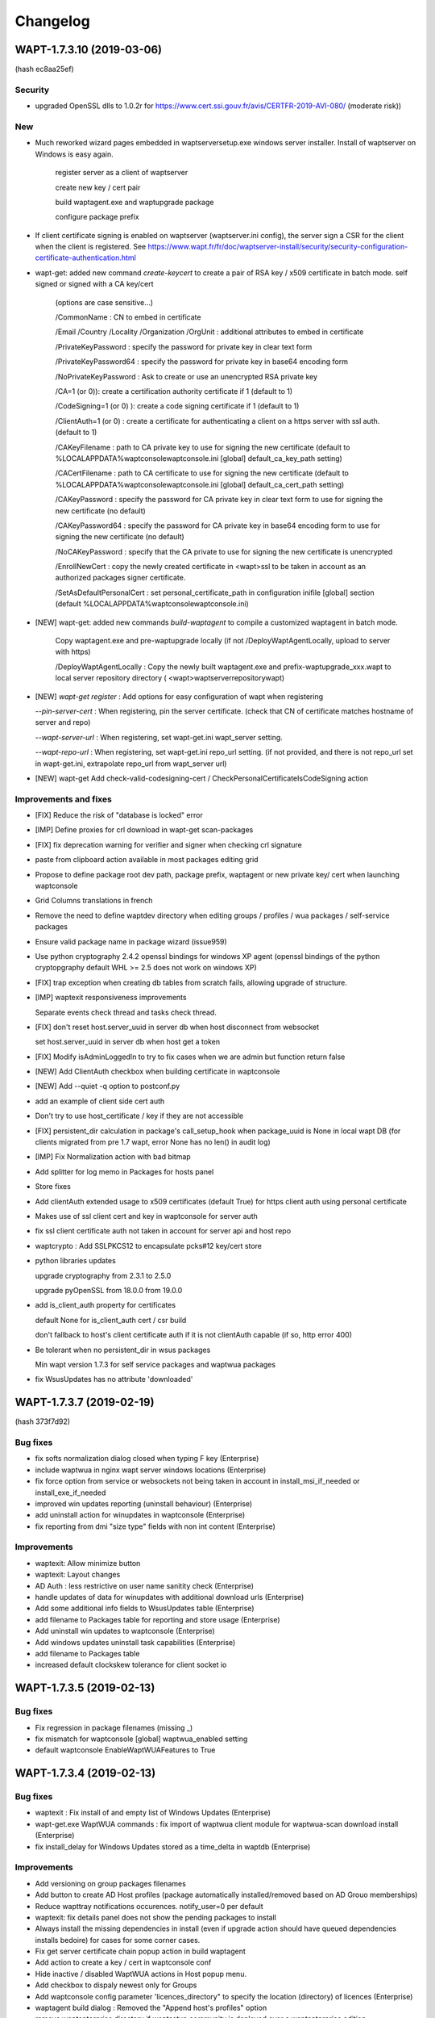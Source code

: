 .. Reminder for header structure :
   Niveau 1 : ====================
   Niveau 2 : --------------------
   Niveau 3 : ++++++++++++++++++++
   Niveau 4 : """"""""""""""""""""
   Niveau 5 : ^^^^^^^^^^^^^^^^^^^^

.. meta::
    :description: Changelog
    :keywords: WAPT, History, Genesis, changelog, documentation

Changelog
=========

WAPT-1.7.3.10 (2019-03-06)
-------------------------

(hash ec8aa25ef)

Security
++++++++

* upgraded OpenSSL dlls to 1.0.2r for https://www.cert.ssi.gouv.fr/avis/CERTFR-2019-AVI-080/ (moderate risk))

New
+++

* Much reworked wizard pages embedded in waptserversetup.exe windows server installer. Install of waptserver on Windows is easy again.
  
   register server as a client of waptserver
   
   create new key / cert pair
   
   build waptagent.exe and waptupgrade package
   
   configure package prefix

* If client certificate signing is enabled on waptserver (waptserver.ini config), the server sign a CSR for the client when the client is registered. See https://www.wapt.fr/fr/doc/waptserver-install/security/security-configuration-certificate-authentication.html

* wapt-get: added new command `create-keycert` to create a pair of RSA key / x509 certificate in batch mode. self signed or signed with a CA key/cert

    (options are case sensitive...)

    /CommonName : CN to embed in certificate

    /Email /Country /Locality /Organization /OrgUnit : additional attributes to embed in certificate

    /PrivateKeyPassword : specify the password for private key in clear text form

    /PrivateKeyPassword64 : specify the password for private key in base64 encoding form

    /NoPrivateKeyPassword : Ask to create or use an unencrypted RSA private key

    /CA=1 (or 0)): create a certification authority certificate if 1 (default to 1)

    /CodeSigning=1 (or 0) ): create a code signing certificate if 1 (default to 1)
     
    /ClientAuth=1 (or 0) : create a certificate for authenticating a client on a https server with ssl auth. (default to 1)
    
    /CAKeyFilename : path to CA private key to use for signing the new certificate (default to  %LOCALAPPDATA%\waptconsole\waptconsole.ini [global] default_ca_key_path setting)
    
    /CACertFilename : path to CA certificate to use for signing the new certificate (default to  %LOCALAPPDATA%\waptconsole\waptconsole.ini [global] default_ca_cert_path setting)

    /CAKeyPassword : specify the password for CA private key in clear text form to use for signing the new certificate (no default)

    /CAKeyPassword64 : specify the password for CA private key in base64 encoding form to use for signing the new certificate (no default)

    /NoCAKeyPassword : specify that the CA private to use for signing the new certificate is unencrypted

    /EnrollNewCert : copy the newly created certificate in <wapt>\ssl to be taken in account as an authorized packages signer certificate.

    /SetAsDefaultPersonalCert : set personal_certificate_path in configuration inifile [global] section (default %LOCALAPPDATA%\waptconsole\waptconsole.ini)

* [NEW] wapt-get: added new commands `build-waptagent` to compile a customized waptagent in batch mode.

    Copy waptagent.exe and pre-waptupgrade locally (if not /DeployWaptAgentLocally, upload to server with https)

    /DeployWaptAgentLocally : Copy the newly built waptagent.exe and prefix-waptupgrade_xxx.wapt to  local server repository directory ( <wapt>\waptserver\repository\wapt\ )

* [NEW] `wapt-get register` : Add options for easy configuration of wapt when registering

  `--pin-server-cert` : When registering, pin the server certificate. (check that CN of certificate matches hostname of server and repo)

  `--wapt-server-url` : When registering, set wapt-get.ini wapt_server setting.

  `--wapt-repo-url` : When registering, set wapt-get.ini repo_url setting. (if not provided, and there is not repo_url set in wapt-get.ini, extrapolate repo_url from wapt_server url)

* [NEW] wapt-get Add check-valid-codesigning-cert / CheckPersonalCertificateIsCodeSigning action

Improvements and fixes
++++++++++++++++++++++

* [FIX] Reduce the risk of "database is locked" error

* [IMP] Define proxies for crl download in wapt-get scan-packages 

* [FIX] fix deprecation warning for verifier and signer when checking crl signature
 
* paste from clipboard action available in most packages editing grid

* Propose to define package root dev path, package prefix, waptagent or new private key/ cert when launching waptconsole 

* Grid Columns translations in french

* Remove the need to define waptdev directory when editing groups / profiles / wua packages / self-service packages

* Ensure valid package name in package wizard (issue959)

* Use python cryptography 2.4.2 openssl bindings for windows XP agent (openssl bindings of the python cryptopgraphy default WHL >= 2.5 does not work on windows XP)

* [FIX] trap exception when creating db tables from scratch fails, allowing upgrade of structure.

* [IMP] waptexit responsiveness improvements

  Separate events check thread and tasks check thread.

* [FIX] don't reset host.server_uuid in server db when host disconnect from websocket

  set host.server_uuid in server db when host get a token

* [FIX] Modify isAdminLoggedIn to try to fix cases when we are admin but function return false

* [NEW] Add ClientAuth checkbox when building certificate in waptconsole

* [NEW] Add --quiet -q option to postconf.py

* add an example of client side cert auth

* Don't try to use host_certificate / key if they are not accessible

* [FIX] persistent_dir calculation in package's call_setup_hook when package_uuid is None in local wapt DB (for clients migrated from pre 1.7 wapt, error None has no len() in audit log)

* [IMP] Fix Normalization action with bad bitmap

* Add splitter for log memo in Packages for hosts panel

* Store fixes

* Add clientAuth extended usage to x509 certificates (default True) for https client auth using personal certificate

* Makes use of ssl client cert and key in waptconsole for server auth

* fix ssl client certificate auth not taken in account for server api and host repo

* waptcrypto : Add SSLPKCS12 to encapsulate pcks#12 key/cert store

* python libraries updates

  upgrade cryptography from 2.3.1 to 2.5.0

  upgrade pyOpenSSL from 18.0.0 from 19.0.0

* add is_client_auth property for certificates

  default None for is_client_auth cert / csr build

  don't fallback to host's client certificate auth if it is not clientAuth capable (if so, http error 400)

* Be tolerant when no persistent_dir in wsus packages

  Min wapt version 1.7.3 for self service packages and waptwua packages

* fix WsusUpdates has no attribute 'downloaded'

WAPT-1.7.3.7 (2019-02-19)
-------------------------

(hash 373f7d92)

Bug fixes
++++++++++

* fix softs normalization dialog closed when typing F key (Enterprise)

* include waptwua in nginx wapt server windows locations  (Enterprise)

* fix force option from service or websockets not being taken in account in install_msi_if_needed or install_exe_if_needed

* improved win updates reporting (uninstall behaviour)  (Enterprise)

* add uninstall action for winupdates in waptconsole  (Enterprise)

* fix reporting from dmi "size type" fields with non int content  (Enterprise)

Improvements
++++++++++++

* waptexit: Allow minimize button

* waptexit: Layout changes

* AD Auth : less restrictive on user name sanitity check (Enterprise)

* handle updates of data for winupdates with additional download urls  (Enterprise)

* Add some additional info fields to WsusUpdates table (Enterprise)

* add filename to Packages table for reporting and store usage (Enterprise)

* Add uninstall win updates to waptconsole (Enterprise)

* Add windows updates uninstall task capabilities (Enterprise)

* add filename to Packages table

* increased default clockskew tolerance for client socket io


WAPT-1.7.3.5 (2019-02-13)
-------------------------

Bug fixes
+++++++++

* Fix regression in package filenames (missing _)

* fix mismatch for waptconsole [global] waptwua_enabled setting

* default waptconsole EnableWaptWUAFeatures to True

WAPT-1.7.3.4 (2019-02-13)
-------------------------

Bug fixes
+++++++++

* waptexit : Fix install of and empty list of Windows Updates (Enterprise)

* wapt-get.exe WaptWUA commands : fix import of waptwua client module  for waptwua-scan download install (Enterprise)

* fix install_delay for Windows Updates stored as a time_delta in waptdb (Enterprise)

Improvements
++++++++++++++++++++++++

* Add versioning on group packages filenames

* Add button to create AD Host profiles (package automatically installed/removed based on AD Grouo memberships)

* Reduce wapttray notifications occurences. notify_user=0 per default

* waptexit: fix details panel does not show the pending packages to install

* Always install the missing dependencies in install (even if upgrade action should have queued dependencies installs bedoire) for cases for some corner cases.

* Fix get server certificate chain popup action in build waptagent

* Add action to create a key / cert in waptconsole conf

* Hide inactive / disabled WaptWUA actions in Host popup menu.

* Add checkbox to dispaly newest only for Groups

* Add waptconsole config parameter 'licences_directory" to specify the location (directory) of licences (Enterprise)

* waptagent build dialog : Removed the "Append host's profiles" option

* remove waptenterprise directory if waptsetup community is deployed over a waptenterprise edition

WAPT-1.7.3.3 (2019-02-11)
-------------------------

* Core 
  
  - Better support for locales, maturities and architecture packages filtering

* Self service rule packages (Enterprise)

  - Package to define which packages can be installed / remove for groups of users.

  - WAPT Windows Updates rules packages (Enterprise)

* Package to define which Windows Updates are allowed / forbidden to be deployed by Wapt WUA agents

* **waptagent** build : 

  - Add option for use_fqdn_as_uuid when building waptagent.exe

  - Add option to define the profile package to be deployed upon Wapt install on hosts.
  
  - Add options to enable WaptWUA (Windows updates with Wapt) (Enterprise)

* Host Profile packages (Enterprise)

  - Specific packages (like Group packages) which are installed or removed depending of wapt-get.ini [global] host_profiles ini key

  - If a "profile" package name matches Computer's AD Groups, it is deployed automatically. 

* Reporting (Enterprise)

  - Import / Export queries as json files

  - Softwares names normalization as a separate dialog.  

* **waptexit** : 

  - reworked to make it more robust

  - Takes in account packages to remove

  - Takes in account Wapt WUA Updates (Enterprise). 

    - command line switch :  /install_wua_updates

    - wapt-get.ini setting : [waptwua] install_at_shutdown=1

    - checkbox in waptexit to skip install of Windows Updates

* **waptconsole** Custom commands:

  - Ability to define custom popupmenu commands which are launched for the selection of hosts. Custom variables {uid}
  
* Other improvements : 
  French translations fixes

Changelog 1.7.2
--------------------------

* Reporting (Enterprise)

  Basic SQL reporting capabiliti

  Duplicate action / copy paste for reporting queries

* setuphelpers: added helpers 
  processes_for_file
  add get_computer_domain


Librairies updates
------------------

* python 2.7.15 on Windows

* openssl-1.0.2p libeay

* upgraded python-requests to 2.20.0 (Security Fix)


Improvements
------------

* Don't refresh GridHostsForPackage if not needed (Enterprise)

* Don't add a newline to log text output for LogOutput

* improved handling of update_host_data hashes to reduce amount of data sent to server on each update_server_status

* set python27.dll path in wapt-get and waptconsole.exe (fix cases with multiple python installations)

* fix removal of packages when upgrading host via websockets

* don't get capa if not needed when updating
  don't check package control signatures in wapt-get when loading list of packages for development tasks

* Moved static waptserver assets to a /static root
  split base.html and index.html templates for blueprints

* Fix selective pending wua install or downloads (Enterprise)

* fix wua updates filter logic (Enterprise)

* uninstall host packages if use_hostpackages is set to false

  Add a forced update in the task loop when host capabilities have been changed

  Include use_host_packages and host_profiles in host's capabilities.

* Fix regression not removing implicit packages.

* more tolerant to unicode errors in update_host_data to avoid hiding actual exception behind an encoding exception.

* fix order of columns not kept when exporting reports (Enterprise)

* `install_msi_if_needed`, `install_exe_if_needed`:  check if killbefore is not empty or None

* changed tasks's progress and runstatus to property

* Fix Audit aborted due to exception: 'NoneType' object is not iterable (Enterprise)

* setuphelpers: Add get_app_path and get_app_install_location

  Add fix_wmi procedure to re-register WMI on broken machines

  some wmi fallbacks to avoid unregistered machines when WMI is broken on them

* Online wua scans (Enterprise)
 
* Add a random package_uuid when signing a package metadata which could be used later as a primary key

  creates a random package_uuid when installing in DEV mode

  creates a random package_uuid when installing a package without package_uuid

* Moved and renamed EnsureWUAUServRunning to setuphelpers

* Add pending_reboot_reasons to inventory

* Display package version for missing packages

* wapt-get sign-packages : Add setting maturity and inc version in sign-packages action

* Add WindowsUpdates's host History grid below WindowsUpdate grid. (Enterprise)

* Stores Host Windows update history in server DB (Enterprise)

* Keep selected or focused rows in Grids

* Updates Packages table when uploading a Package / Group. This table is meant mainly for reporting purpose.

* Disable indexes for some BinaryJson fields

* fix windows update install_date reporting (Enterprise)

* Add checkbox to enable "use_fqdn_as_uuid" when building waptagent.exe

* Change default value for upgrade_only_if_not_process_running

* Changed naming of organizational unit packages to remove ambiguity with comma in package name and comma to describe list of packages depends / conflicts

  Replace ',' with '_' when editing package. (Enterprise)

* waptexit: add priorities and only_if_not_process_running  command line switches

* waptupgrade: Changed windows_version and Version

* setuphelpers windows_version: added members_count

* waptutils.Version : strip members to members_count if not None

* Add control attributes editor keywords licence homepage package_uuid to local waptservice db

* add short fingerprint to repr of SSLCertificate

* Be sure password gui is visible even if parent window is not

* add gui for private key password dialog if --use-ggui

* Add --use-gui "wapt-get.exe" command line arg to force use of waptguihelper for server credentials when registering.

WAPT-1.6.2.7 (2018-10-02)
-------------------------

This is a bugfix release for 1.6.2.5

* *waptexit*: changed the default value of
  *upgrade_only_if_not_process_running* parameter to *False*
  instead of *True*:

  if *upgrade_only_if_not_process_running* is *True*, the install tasks for
  packages with running processes (*impacted_process*) are skipped;

  if *upgrade_only_if_not_process_running* is *False*, the install tasks
  for packages with running processes may impact the user if the installer
  kills the running processes;

* *waptwua*: take in account Windows Updates *RevisionNumber* attribute
  to identify uniquely an Update in addition to UpdateID field (**Enterprise**
  only). This fixes the 404 error when downloading missing
  windows updates on a client.

WAPT-1.6.2.6 (2018-09-26)
-------------------------

This is a bugfix release for 1.6.2.5

* fix for WAPTServer Enterprise on Windows: added proper upgrade path from
  :program:`PostgreSQL 9.4` (used in WAPT 1.5) to :program:`PostgreSQL 9.6`
  which is required for WAPT-Windows Update:

  * new database binary and data directory path are suffixed with -9.6;

  * old data is suffixed with -old after migration;

* fix upgrade script for :program:`MongoDB` upgrade (WAPT 1.3)
  to :program:`PostgreSQL` used since WAPT 1.5;

* fix regression on WMI / DMI inventory which may be not properly
  sent back to the server;

WAPT-1.6.2.5 (2018-09-14)
-------------------------

Main new features if you are coming from 1.5:

* per package *Audit* feature (**Enterprise** only);

* *WAPT managed Windows Updates* tech preview (**Enterprise** only);

* wizards to guide post configuration
  of Windows server and first use of :program:`waptconsole`;

* :program:`waptconsole`/ private repo page: added a grid which shows
  the computers where the selected package is installed;

It includes numerous changes over the 1.5.1.26 version.

New
+++

* per package Audit feature:

  - def audit() hook function to add into package's :file:`setup.py`.
    By default, check *uninstall key* presence in registry:

  - :command:`wapt-get audit`;

  - :command:`wapt-get -S audit`;

  - :command:`wapt-get audit <packagename>`;

  - right click in waptconsole on machines or installed
    packages/ Audit package;

  - synthetic audit status for each machine;

  - for each installed package: *last_audit_status*, *last_audit_on*,
    *last_audit_output*, *next_audit_on*;

  - scheduled globally with wapt-get.ini parameter ``[global]``:

    .. code-block:: ini

      waptaudit_task_period = 4h

    or in package's :file:`control` file:

    .. code-block:: ini

      audit_schedule = 1d

  - audit log displayed in :program:`waptconsole` below installed package grid
    if :guilabel:`Audit Status` column is focused;

* Updated python modules

* build with Lazarus 1.8.2 instead of CodeTyphon 2.8
  for the Windows executables:

  * better strings encoding handling Easier to setup for the development

Known issues
++++++++++++

* :program:`PostgreSQL 9.6` is required for WAPT WUA tech preview
  (Debian Jessie not supported);

* WAPT 1.6 includes one more security layer in the agent to server connection.
  After server upgrade, the client desktops won't be able to connect
  to the server as long as they have not been upgraded themselves.
  If you require to be able to remotely manage the WAPT agent while the agent
  has not yet been upgraded, it is necessary
  to set *allow_unauthenticated_connect* to *True* in :file:`waptserver.ini`;

Fixes
+++++

* [Fix] add AD Groups as Hosts dependencies in :program:`waptconsole`;

* [Fix] remove image on reachable column if no status has been sent yet;

* [Fix] Organizational Units WAPT packages not being installed
  when there are spaces in DN;

* [Fix] Operational error when host are trying
  to reconnect but are not registered;

* [Fix] fill in *created_on* db fields on win updates data;

* debian server postinst: remove old :file:`pyc` files;

Changes
+++++++

* Improved WAPT console setup Wizard;

* *allow_unauthenticated_connect* defaults to
  *allow_unauthenticated_registration* if it is not explicitly set in
  :file:`waptserver.ini` file (This will ease migration from 1.5 to 1.6);

* :kbd:`Escape` key on password edit of login moves focus
  to configuration combo;

* PackageEntry.asrequirement(): removed space between package name
  and version specification;

* missing *install_date* in *insert_many* for some updates;

* add force arg for WAPTUpdateServerStatus action;

* don't includes :file:`setup.py` in initial host's
  packages inventory, and full inventory;

* allow to use installed :program:`waptdeploy.exe` without retry/ignore dialog;

* be sure error is reported properly in :program:`socketio`;

* added *package_uuid* and homepage package attributes;

* added installed on columns for host wsus updates;

* fix WUA grid layout saving;

WAPT-1.6.2.2 (2018-07-16)
-------------------------

Known issues
++++++++++++

* :program:`PostgreSQL 9.6` is required for WAPT WUA tech preview
  (Debian Jessie not supported);

* the authentication of client connections to the WAPT websockets server
  is not compatible with pre-1.6.2 wapt clients. During migration,
  if you want to keep the connection with clients, you have to disable
  the authentication with the parameter: *allow_unauthenticated_connect* = 0
  in server's configuration file :file:`waptserver.ini`.
  When all clients have migrated, this can be removed;

New
+++

* wizard for the initial configuration of :program:`waptserver` on Windows;

* wizard for the initial configuration of :program:`waptconsole`
  connection parameters;

* **Enterprise only**: waptconsole/ private repo page: added a grid
  which shows the computers where the selected package is installed;

* **Enterprise only**: WAPT WUA Windows Updates management technical preview:

  - activate with *waptwua_enabled* = 1 in :file:`wapt-get.ini` file
    on the client;

  - scan of updates on Windows clients with the IUpdateSearcher Windows API
    and the :file:`wsusscan2` cab file from Microsoft;

  - additional page in :guilabel:`WAPTconsole` host inventory for
    Windows updates status reported (HostWsus model);

  - additional page in :guilabel:`WAPTconsole` for the consolidated view
    of all updates reported by hosts (WsusUpdates model);

  - periodic Task on server to check and download newer version
    of :file:`wsusscan2` cab file from Microsoft (daemon/ service wapttasks);

  - periodic Task on server to download missing windows updates files
    as reported by Windows client after scan:

    * missing files are downloaded if one of the client should install
      it and has not yet a copy in its local windows update cache;

    * downloads are logged in *WsusDownloadTasks* model;

Changes
+++++++

* added field in hosts table to keep the hashes of sent host data,
  so that clients can send only what needs to be updated;

* added *db_port server* config parameter if :program:`posgresql` server
  is not running on standard port 5432is not running on standard port 5432;

* added editor optional attribute for package control, used
  in *register_windows_uninstall* helper if supplied;

* websocket authentication with a timestamped token obtained
  from server with client SSL certificateom server with client SSL certificate;

* json responses from :program:`waptserver` are gzipped;

Fixes
+++++

* forced host uuid

* forced computer AD Organizational unit

* public certs dir

* fix caching of negative result for certs chain validation

* refactoring of server python modules (*config*, *utils*, *auth*, *app*,
  *common*, *decorators*, *model*, *server*) for the enterprise modularity;

* fix timezone file timestamp handling for http download;

Python modules updates
++++++++++++++++++++++

* peewee to 3.4

* eventlet==0.23.0

* huey 1.9.1

* eventlet 0.20.1 -> 0.22.1

0.22.1

  * event: Event.wait() timeout=None argument to be
    compatible with upstream CPython

  * greendns: Treat /etc/hosts entries case-insensitive;
    Thanks to Ralf Haferkamp

0.22.0

  * dns: reading /etc/hosts raised DeprecationWarning for universal lines
    on Python 3.4+; Thanks to Chris Kerr

  * green.openssl: Drop OpenSSL.rand support; Thanks to Haikel Guemar

  * green.subprocess: keep CalledProcessError identity;
    Thanks to Linbing@github

  * greendns: be explicit about expecting bytes from sock.recv;
    Thanks to Matt Bennett

  * greendns: early socket.timeout was breaking IO retry loops

  * GreenSocket.accept does not notify_open; Thanks to orishoshan

  * patcher: set locked RLocks' owner only when patching existing locks;
    Thanks to Quan Tian

  * patcher: workaround for monotonic "no suitable implementation";
    Thanks to Geoffrey Thomas

  * queue: empty except was catching too much

  * socket: context manager support; Thanks to Miguel Grinberg

  * support: update monotonic 1.3 (5c0322dc559bf)

  * support: upgrade bundled dnspython to 1.16.0 (22e9de1d7957e)
    https://github.com/eventlet/eventlet/issues/427

  * websocket: fd leak when client did not close connection properly;
    Thanks to Konstantin Enchant

  * websocket: support permessage-deflate extension;
    Thanks to Costas Christofi and Peter Kovary

  * wsgi: close idle connections (also applies to websockets)

  * wsgi: deprecated options are one step closer to removal

  * wsgi: handle remote connection resets; Thanks to Stefan Nica

0.21.0

  * new timeout error API: .is_timeout=True on exception object.
    It's now easy to test if network error is transient and retry
    is appropriate. Please spread the word and invite other libraries
    to support this interface.

  * hubs: use monotonic clock by default (bundled package);
    Thanks to Roman Podoliaka and Victor Stinner

  * dns: EVENTLET_NO_GREENDNS option is back, green is still default

  * dns: hosts file was consulted after nameservers

  * wsgi: log_output=False was not disabling startup and accepted messages

  * greenio: Fixed OSError: [WinError 10038] Socket operation on nonsocket

  * dns: EAI_NODATA was removed from RFC3493 and FreeBSD

  * green.select: fix mark_as_closed() wrong number of args

  * New feature: Add zipkin tracing to eventlet

  * db_pool: proxy Connection.set_isolation_level()

* Flask-socketio 2.9.2 -> 3.0.1

* python-engineio 2.0.1 -> 2.0.4

* python-socketio 1.8.3 -> 1.9.0

* websocket-client 0.47

WAPT-1.6.2.1 (2018-07-04)
-------------------------

New features
++++++++++++

* Audit: def audit() optional hook in package is called periodically
  to check compliance. Log and status is reported in server DB
  and displayed in console (**Enterprise**).

* WSUS tech preview: based on local Windows update engine and :file:`WSUSSCAN2`
  cab Microsoft file. WAPT server act as a caching proxy for updates.
  Scanning for, downloading and applying Windows updates can be triggered
  from console on workstations (**Enterprise**).
  A new wapttasks process is launched on the server to download updates and
  wsusscan cab from Internet.

Changes / Improvements
++++++++++++++++++++++

* Better utf8 handling

* wapt-get make-template from a directory creates
  a basic installer for portable apps.

* wapt-get, waptexit: Removed ZeroMQ message queue on the client,
  replaced by simple http long polling to monitor tasks status.

* waptconsole: Replaced blocking timer based http polling for tasks
  status by threaded http long polling.

* waptconsole: Filter hosts on whether current personal certificate signature
  is authorized for remote tasks (**Enterprise**). If same server is used
  for several organizations, it allows to focus on own machines.
  This supposes that different CA certificates are deployed depending
  on the client host's organization. In this release, the filtering is not
  enforced and not cryptographically authenticated.

* Renamed waptservice.py to service.py and waptserver.py to server.py,
  activated absolute import for all python sourced
  absolute import for all python sources

* Removed *use_http_proxy_for_template* parameter
  (setting is now in ``[wapt-templates]`` repo)

waptservice
+++++++++++

* Handle WUA tasks (Scan, download, apply updates) (**Enterprise**)

* Handle Auditing tasks

waptserver
++++++++++

* Added a tasks queue (Huey) for the WSUS background tasks (**Enterprise**).

* gzip compression activated on the nginx configuration

wapttray
++++++++

* option in wapt-get.ini to hide some items :

  * hidden_wapttray_actions: comma separated list of :

   LaunchWAPTConsole register serviceenable reloadconfig cancelrunningtask
   cancelalltasks showtasks sessionsetup forceregister localinfo configure

* use long polling instead of zmq

* stop/ start/ query waptservice using a thread to avoid gui freeze.

Fixes
+++++

* waptguihelper: be sure to load the proper python27.dll

* core: forward *force* argument from console to setup.py install() hook

* overwrite psproj package file when editing a package to fix path to WAPT
  python virtualenv and add new debug actions.

Modules updates
+++++++++++++++

* GUI Binaries are built with Lazarus 1.8.2/ fpc 3.0.4 instead
  of CodeTyphon 2.8.

* peewee 3.0.4

* eventlet 0.23.0

* huey 1.9.1

* pywin32 rev 223

* Flask-socketio 2.9.6

* engineio.socket 2.0.4

* websocket-client 0.47

* pyOpenSSL 17.5.0

* request 2.19.1

Known issues
++++++++++++

* *unit* type of packages (with AD DN style names) are not well handled
  by local WAPT self service, because of commas in name.

WAPT-1.6.1.0 (2018-06-21)
-------------------------

Fixes
+++++

* wapttray: fix av potential cause

* improved buffer LogOuput

* fix wait task result loop in waptserver

* fix bad acl on waptservice

* fix repo timeout not taken in account

* bad parameter for repo_url and [wapt-host] section

* waptexit AV potential cause

* make isAdmin non blocking as a workaround for false positive checks

* use timeout parameter when importing external package

* pass timeout parameter when importing

* fix bad repo_url config naming

* fix calc hash when compiling if file does not exist

* fix repo timeout is float

* fix custom zip corruption when signing a package with non ascii filenames

* fix check wapt_db is assigned when rollbacking

* improved logging in events

* waptconsole: fix bug installed packages section is reported as *base*
  instead of unit or host

* ensure manual service wua running when using command line

* Python modules updates
  upgrade peewee to 3.4
  eventlet==0.23.0
  huey 1.9.1

* Replace eventprintinfo with LogOutput Add waptwua_enabled
  config parameter missing ensure_listdd waptwua_enabled config parameter
  missing ensure_list

* Default *waptwua_enabled* to None to avoid wuauserv
  service configuration change

* added missing columns for windows window updates

* waptconsole: Add action in waptconsole to show help on KB

* wapttray cosmetic: hide duplicated separators
  in tray popup menu when some actions are hidden

* Add http_proxy ini setting for the server external download operations

* wapttray: Start and stop WAPTservice using a thread to avoid gui freeze

* Pure FPC PBKDF2 password hash calc for postconf

* Refactor server code to share app and socketio instances

* fix: forward the "force" argument (command line and through the websockets)
  to the install() setup.py hook

* fix: wapttray: don't display all missed events at tray startup

* no default audit_period

* Removed zeromq, replaced by long http polling between wapttray, wapt-get
  and waptservice

WAPT 1.5.1.26 (2018-07-12)
--------------------------

Bug fixes
+++++++++

* revert monkey_patch for server on windows. No reason to exclude thread...

* add 'allow_unauthenticated_connect' server config (default false)

* fix CRITICAL update_host failed UnboundLocalError("local variable 'result'
  referenced before assignment",)

* fix https://roundup.tranquil.it/wapt/issue951

* fix https://forum.tranquil.it/viewtopic.php?f=13&t=1160ix

* fix https://forum.tranquil.it/viewtopic.php?f=13&t=1160

* fix init_workdir.bat

* Returns a token when updating host data for websocket auth

* Rewrite package psproj when editing (to fix wapt basedir paths)

* fix %s -> %d format string for expiration warning message

* fix host_certificate not found for waptstarter

* some dev build scripts

WAPT-1.5.1.24 (2018-07-04)
--------------------------

Bug fixes
+++++++++

* fix zipfile python library bug for packages which contains files
  with non-ascii filenames. Signed WAPT packages were corrupted in this case.

* fix deadlocks on server database when simultaneous DB connections
  is larger than 100 (default maximum connections configured by default
  on postgresql)

* fix waptconsole crash on warning message when license
  is about to expire (Enterprise)

* fix %s -> %d format string for expiration warning message

* fix host_certificate not found for waptstarter

* update waptserversetup.iss to include enterprise modules (**Enterprise**)

* fix download link to waptsetup and waptdeploy on server index page for Windows

Modules updates
+++++++++++++++

* requests 2.19.1

* Rocket 1.2.8 - Don't try to resurrect connections that timeout.
  Increase the timeout ... to decrease the likelihood.

  - handle PyPi only supports HTTPS/TLS downloads now

  - Fix the problem that when body is empty no terminating
    chunk is sent for chunked encoding.

  - Avoid sending the terminating chunk in case it's a HEAD request.

  - Fix the problem that when body is empty no terminating
    chunk is sent for chunked encoding.

  - Explicitly set the log level to warning.

  - Fix bug "Threadpool grows by negative amount when max_threads = 0"

  - Don't try to resurrect connections that timeout. Increase the timeout
    to decrease the likelihood.

  - handle PyPi only supports HTTPS/TLS downloads now

  - Fix the problem that when body is empty no terminating chunk is sent
    for chunked encoding.

  - Avoid sending the terminating chunk in case it's a HEAD request.

  - Fix the problem that when body is empty no terminating
    chunk is sent for chunked encoding.

  - Explicitly set the log level to warning.

  - Fix bug "Threadpool grows by negative amount when max_threads = 0"

WAPT-1.5.1.23 (2018-03-28)
--------------------------

Changes
+++++++

* waptexit: Displays a custom PNG logo if one
  is created in :file:`%WAPT_HOME%\\templates\\waptexit-logo.png`

* nssm.exe is signed with Tranquil IT code signing key

* waptconsole: Add locale and maturity columns in packages status grid

* waptconsole: wapagent wizard; be sure to get a relative path
  when checking cert validity

* waptsetup: Add /CopyPackagesTrustedCA and /CopyServersTrustedCA command line
  parameters to allow deployment of wapt with specific certificates
  with GPO for wapt without recompiling waptsetup.

  Example:

    :code:`C:\tmp\waptdeploy
    --hash=e17c4eddd45d34000df0cfe64af594438b0c3e1ee9791812516f116d4f4b9fa9
    --minversion=1.5.1.23
    --waptsetupurl=http://buildbot/~tisadmin/wapt/latest/waptsetup.exe
    --setupargs=/CopyPackagesTrustedCA=c:\tmp\tranquilit.crt
    --setupargs=/CopyServersTrustedCA=c:\tmp\srvwapt.mydomain.lan.crt
    --setupargs=/verify_cert=ssl\server\srvwapt.mydomain.lan.crt
    --setupargs=/repo_url=https://srvwapt.mydomain.lan/wapt
    --setupargs=/waptserver=https://srvwapt.mydomain.lan
    --setupargs=/DIR=c:\wapt`

Bug fixes
+++++++++

* waptconsole: regression introduced in 1.5.1.22. Unable to login if server
  has not a fully qualified domain name (FQDN)

* setuphelpers: winstartup_info fallback when COMMON_STARTUP
  folder does not exist, repeventing a client to register properly.

* version/ revision in wapttray dispkay the git hash instead
  of old svn rev number.

* waptconsole: update fr translation for certs bundle hint

* waptconsole: compare properly packages when number of version
  members differs 1.3 -<> 1.3.1 for example

WAPT-1.5.1.22 (2018-03-27)
--------------------------

Bug fixes
+++++++++

* Fix add Active Directory groups

* Fix newest only with *locale*, *architecture* and *maturity*

* Fix Import from external repository with mixed *locale*,
  *architecture* and *maturity*

* Add --setupargs to :program:`waptdeploy`

* RPM fix

* Enterprise build fix (Enterprise)

* Different icons for WAPT Community and Enterprise editions

* Switch to Community features when no licence instead of aborting
  (**Enterprise**)

* Some up to date Installed Packages marked as upgradable because
  of bad comparison maturity None/ maturity ''

* Depends and conflicts fields of HostsPackagesStatus table limited
  to 800 chars -> type changed to ArrayField
  to handle unlimited number of dependencies

* git python module added as part of WAPT libraries

* list organizational unit packages in Group package table (**Enterprise**)

* fix MongoDB to PostgreSQL database upgrade script

* fix licence/ hosts count/ expiry check (**Enterprise**)

* relative path for *verify_cert*

Known issues
++++++++++++

* When waptserver is searched with DNS SRV query (dnsdomain param),
  Kerberos register auth is not working.

WAPT-1.5.1.21 (2018-03-13)
--------------------------

Global architecture
+++++++++++++++++++

* Multiple languages for description of packages. English, French, German,
  Spanish, Polish are handled as a start point. More to be added in the future.

* The Description columns in waptconsole displays either languages depending
  on *language* setting in :file:`waptconsole.ini`.
  In packages, *description_fr*, *description_en*, etc... have been added.

* When renaming hosts, old host package (matching previous host uuid)
  is now "removed" instead of forgotten.is now "removed" instead of forgotten.

* [NEW] Handle AD organizational unit packages (Enterprise edition)

* New package attributes:

  * *locale* attribute : A computer can be configured to accept
    only packages with a specific locale.

  * *maturity* attribute :  stores status like *DEV, *PREPROD*, *PROD
    to describe the level of completion of the package. Computers
    can be configured to accept packages with specified maturities.
    Default packages maturity of computer is both the empty one and *PROD*.

  * *impacted_process* attribute : csv list of process names which
    would be killed before install (:command:`install_msi_if_needed`,
    :command:`install_exe_if_needed`) and uninstall (by the mean of uninstallkey
    list). Could be used too in the future for "soft" upgrade remote action
    which upgrade softwares while they are not running.

Setup/ WAPT upgrades
++++++++++++++++++++

WAPTupgrade package :

* Increased lifetime for upgrade task windows scheduler trigger
  for computers which are down for many days when upgrading.

* Added a trigger at start of the computer.

WAPTconsole
+++++++++++

* Displays the list of embedded trusted packages certificates
  when building the custom waptagent installer.

Bug fixes
+++++++++

* handle unicode filepaths for Packages Wizard.

* work in progress improvement of unicode handling globally in WAPTconsole.

* fix use proxy if needed for "download and edit" from external repo

Setuphelpers
++++++++++++

* fix bug in :command:`create_programs_menu_shortcut` and
  :command:`create_user_programs_menu_shortcut`. Shortcuts were created
  in :file:`startup` and not :file:`startup/programs`.

WAPT-1.5.1.19 rc1 (2018-03-08)
------------------------------

Global architecture
+++++++++++++++++++

There is now some additional support for packages localization.

In Package :file:`control` file, the *description_fr*, *description_en*,
*description_de*, *description_pl*, *description_es* can be used
to give description in respective french, english, german, polish languages.

If not set, the base description is used.

WAPTconsole
+++++++++++

WAPT-1.5.1.18 rc1 (2018-02-27)
------------------------------

Global architecture
+++++++++++++++++++

There is a significant internal change on how python libraries are managed
inside WAPT. This There is a significant internal change on how python libraries
are managed inside WAPT. This has implications on the way python scripts
are launched. This change is only relevant for peoples launching WAPT
processes manually.

We have removed the (not clean) sys.path manipulations inside wapt python
scripts sources. The consequence is that all python scripts must be run
with prior setting PYTHONHOME and PYTHONPATH pointing to WAPT home directory
(:file:`/opt/wapt` on Linux).

Failing to do so results in scripts claiming that libraries are missing.

On Linux waptserver, libs are now in the default :file:`/opt/wapt/lib/python2.7`
location instead of using non standard former one.

* [IMP] WAPT has its own full python environment for libraries,
  even when debugging. Before, system wide python27 installation
  was needed for :program:`PyScripter` to run.

  Now, :program:`PyScripter` can be started with a special
  batch file :file:`waptpyscripter.bat` which sets the environment variables
  for python (PYTHONHOME and PYTHONPATH) and run :program:`PyScripter`
  with python dll path set to wapt own copy.

* [NEW] Command line scripts with proper environment:

  * *wapt-serverpostconf* on Linux server to start server postconf.py

  * *wapt-scanpackages*

  * *wapt-signpackages*

* [NEW] Added some debugging commandline tools which setup python environment
  properly before running the python script.ly before running the python script:

    * To debug waptservice, launch in cmd as admin: *runwaptservice.bat*;

    * To debug waptserver, launch in cmd : *runwaptserver.bat*
      or under linux: *runwaptserver.sh*;

    * To launch :program:`PyScripter` without the need for local
      system wide python27 install, run :program:`waptpyscripter.bat`;

WAPT client
+++++++++++

* [IMP] Add local wapt-get.ini settings *packages_whitelist*
  and *packages_blacklist* to restrict accepted packages from repository
  based on their package's name;

* [IMP] More detailed reporting off host's repositories configuration
  (now includes dnsdomain, proxy, and list of trusted certificates);

* [FIX] fixed display in the Windows task bar of the login window
  (to allow in particular the autofill of the password by password managers);
  waptagent failing to compile if keys/ certificates already exist
  but the certificate had been removed from :file:`C:\\wapt\\ssl`;

* [NEW] Handle AD organizational unit packages (Enterprise edition)

* [IMP] Fallback to basic auth when a host is registering on waptserver
  if Kerberos is enabled but authentication fails.

* [IMP] for :program:`wapt-get.exe`, allow to designate configuration
  :file:`wapt-get.ini` file with *--config* option with base name
  of user waptconsole ini file (without ini extension) instead of full path.
  Handy when switching between several configurations. Same behaviour
  as for waptconsole. Example:

  :code:`wapt-get -c site3 build-upload c:\waptdev\test-7zip-wapt`;

* [FIX] Be sure to not loop for ever in websockets retry loop if something
  is wrong in host waptserver or websocket configuration.

* [FIX] Update PyScripter project template to use project directory as parameter
  for debug actions, and use relative paths for filenames.

* [FIX] Fix bad package version comparison. Return True when comparing 1.2-1
  to 1.2.1-3 (note: this is not homogeneous with the Version() class behaviour.
  todo: merge both);

* [FIX] waptsetup: register and update must be launched with elevated
  privileges. So remove *runasoriginaluser* option.

* [NEW] Introduced attributes target_os and impacted_process for package's
  :file:`control` file. They are not yet taken in account.

* [NEW] Introduced machinery to handle X509 client certificates authentication
  for repositories and waptserver (specially for public servers);

* [NEW] Introduced classes to generate X509
  :abbr:`CRL (Certificate Revocation List)`;

Setuphelpers
++++++++++++

* [UPD] setuphelpers.removetree:  Try to remove readonly flag when remove_tree
  reach a Access Denied error.

* [FIX] unicode handling in shell startup shortcuts.

* [IMP] waptutils.wget can check sha1 or sh256 hashes in addition to md5,
  and can cache and resume partial downloads.

WAPT Console
++++++++++++

* [NEW] Action in WAPTconsole to plan in near future
  a restart of waptservice on selected Hosts.

* [IMP] Mass host update/upgrade in waptconsole actions are now launched
  in single shot instead of one host at a time.

* [NEW] Allow to force a host_dn in :file:`wapt-get.ini`
  when host is not in a domain (**Enterprise**).

* [NEW] Add timeout parameter for setuphelpers
  *service_start*, *service_stop* and *service_restart*.

* [IMP] Group filter list box is now editable, and one can type a partial
  group match and press enter to filter on all matching groups.
  Seperator is comma (*,*). Handle * at the end of search to find
  all occurrences even if one group matches exactly.

WAPT Server
+++++++++++

* Add bat script migrate-hosts.bat to set environment for migrate-hosts.py

* Add trigger_action.py script to trigger action on pre 1.5 hosts with
  reachable 8088 waptservice port from 1.5 server.

* Fix registration_auth_user reset to None when reusing host certificate
  for re-register.

* Removed unnecessary dependencies krb5-user, msktutil, python-psutil
  for waptserver package.

* Increase client_max_body_size for http post on nginx
  for large update/ upgrade trigger

  * fix signature_clockskew waptserver config parameter not taken in account

  * unified loggers for server

  * have waptserver ask wapt client to update status using websockets
    if websocket connection is up but database is not aware of given SID
    (case where waptserver is restarted but Nginx is kept up,
    and restart of waptserver service is fast enough
    to not trigger a reconnection of the clients);

* [FIX] Disable proxy for migrate-hosts;

Known issues
++++++++++++

* waptservice: if a system account level http proxy is defined in registry
  on the windows host, websocket client library tries to use it and fails
  to connect to the server. Workaround: make an exception for waptserver;

* waptconsole: if a http proxy is defined in :file:`waptconsole.ini`,
  section ``[global]``, key *http_proxy*, it is used by the waptconsole
  even if setting *use_proxy_for_xxx* is False Workround: set *http_proxy*
  to an empty string in :file:`waptconsole.ini`;

* when using a not self-signed personal certificate, depending of th issuer,
  the certificate file :file:`<private_dir>\mine_cert.crt` can contain
  the full chain (own certificate, intermediate CA, and root CA).
  When waptconsole asks if the certificate should be put in authorized
  client certificate directory (:file:`<wapt-dir>\ssl`), the full :file:`crt`
  file is copied as this.
  This means that all certificates in :file:`crt` file are authorized,
  and not only the personal one. This is perhaps not desired;

  Workaround: check if the personal pem encoded :file:`crt` file contains
  the full certificates chain. If this is the case, copy in
  :file:`<wapt-dir>\ssl` only the parts of the PEM file matching
  the certificates you want to trust;

* SNI is not properly handled by waptconsole code, leading to incorrect
  error about certificate validation on https server with virtual hosts;

* Certificates CRL updates (periodical signature, ...) must be managed manually
  using tools like easy-rsa. Only CRL accessible by a URL are supported;

* proxies are not supported on the server, so
  :abbr:`CRL (Certificate Revocation List)` can not be updated properly
  (as far as Distribution Point is defined in certificates)
  if the server has no direct http access to the distribution points;

* https certificates are verified on the clients using the bundle defined
  by the *verify_cert* ini settings. If this setting is simply *True*,
  the bundle supplied with python libraries is used to check issuers.
  This bundle is not updated unless WAPT is upgraded, so new issuers or
  no more trusted issuers are taken in account only at this point.
  So it is better to deploy your own CA bundle along with wapt
  and define the *verify_cert* path.

* for 1.5.1.18 rc1, on the linux server, there are broken symbolic links
  in lib/python2.7 folder. Next rc does not exhibit this problem;

WAPT-1.5.1.14 (2018-01-09)
--------------------------

* [NEW] Historize in *wapt_localstatus* PostgreSQL table the dependencies
  and conflicts of installed packages (to provide an easy way to warn when
  conflicting package will be installed or should be removed);

* [FIX] load fill certificate chain from host packages to check :file:`control`
  (as it is the case for other types of packages);

* [SECURITY] regression: check host package control signature
  right after downloading (it is checked too when starting install);

* [FIX] regression: don't install host package if version is lower
  than installed one;

* [FIX] don't raise an exception during session-setup if package
  has no :file:`setup.py`;

WAPT Client
+++++++++++

* [FIX] intermediate CA pinning:
  Allow to deploy intermediate CA as authorized package CA
  without root CA (segragation of rules between entities);

* [FIX] old style print statement (without parentheses)
  raising an error in *setup-session*
  or *uninstall* :program:`setup.py` functions;

setuphelpers/ libraries
+++++++++++++++++++++++

* [UPD] Add *cache_dir* parameter to :program:`wget` function;

* [UPD] renamed *cabundle* parameter to *trusted_bundle*;

* [NEW] Add python methods to create certificate from CSR;

WAPT Console
++++++++++++

* Add checkbox in create waptagent to sign with sha1 in addition to sha256
  for old wapt client upgrades;

* Force host package version to be at least equal to already installed
  host package (when host package is deleted, version was starting again at 0);

* [FIX] regression: check existing host package signature before editing it;

WAPT Server
+++++++++++

* [FIX] Force waptserver DB structure upgrade at each server startup;

* [UPD] Add *db_connect_timeout* parameter for pool of
  waptserver DB connections;

* [NEW] Store *depends* and *conflicts* attributes in waptserver
  *HostPackagesStatus* PotsgreSQL table;

Known issues
++++++++++++

* SNI is not properly handled by waptconsole code, leading to
  incorrect error about certificate validation
  on https server with virtual hosts;

* Certificates CRL updates (periodical signature, ...) must be managed manually
  using tools like easy-rsa. Only CRL accessible by a URL are supported;

WAPT-1.5.1.13 (2018-01-03)
--------------------------

* Quelques fallback pour permettre l'utilisation de la console WAPT sous Wine

* Ebauche architecture plugins dans waptconsole.

* Interface GUI pour entrer les mots de passe dans PyScripter

* Action make-template dans installeur crée un paquet vide

* Inclusion de la chaine de certificats du signataire dans le paquet
  au lieu du seul certificat final

* IMPROVE: gestion des certificats signés par une autorité intermédiaire
  pour les actions de la console Wapt

* Ajout option pour spécifier fichier de configuration pour waptconsole.

* [FIX] SNI pour la récupération de la chaine de certificats dans waptconsole.

* [ADD] added actions to launch mass updates/ upgrades, offer updates
  to the users (WAPT Enterprise);

* :kbd:`F5` rafraîchit la liste des paquets

* Changement à distance de la description de l'ordinateur

* Possibilité de configurer plusieurs instances de serveurs Wapt
  sur un serveur/ VM.

* chunked http upload pour pouvoir uploader des gros paquets
  sans passer par du scp.

* Ajout installation forcée d'un paquet sur un poste dans la console.

* Ajout option pour masquer les actions avancées
  (simplication affichage console)

* CN du Certificat / clé machine sont nommés comme l'UUID.

* Si une ou plusieurs dépendances d'un paquet ne peuvent pas être installées,
  le paquet parent n'est pas installé et est marqué en erreur.

* Memory leak sur le serveur

* Gestion timezone pour validité de certificats

* [SECURITY] prend tous les fichiers en compte dans la vérification des hashes,
  pas seulement ceux dans le répertoire racine (régression apparue en 1.5
  mais non présente en 1.3)

WAPT-1.5.1.5 (2017-11-16)
-------------------------

Architecture globale
++++++++++++++++++++

* [NEW] the host packages are now named with the BIOS :term:`UUID`
  of the machine instead of the :term:`FQDN` (it is possible to use
  the FQDN as the UUID with the parameter *use_fqdn_as_uuid*
  but it may create duplicates in the console);

* le service :program:`waptservice` écoute sur l'adresse de loopback,
  port 8088 et non plus sur toutes les interfaces.
  Cela réduit la surface d'attaque potentielle
  si un attaquant spoofe l'adresse IP du serveur WAPT;

* le service :program:`waptservice` crée au démarrage
  une connexion Websockets (Socket.IO) vers le serveur pour permettre
  à la console de déclencher les Update/ Upgrade /
  Install/ Remove ; On ne pass plus par le port 8088 du service;

* [NEW] the Websocket requests from the WAPT console to the WAPT agents are now
  signed with the key of the :term:`Administrator`. Before, security relied on
  source IP restriction and the validation
  of the Administrator's login/ password;

* la base de données d'inventaire est maintenant une base PostgreSQL
  en remplacement de MongoDB.
  Cela facilite le requêtage pour un reporting personnalisé, le langage SQL
  étant mieux connu des administrateurs système ;

* l'affichage dans la console d'un grand nombre de machines a été amélioré.
  L'affichage de plusieurs milliers de machines n'est plus un problème ;

* modifier la configuration d'un grand nombre de machines
  a été rendu largement plus performant ;

* la reprise d'un téléchargement partiel de paquet est
  maintenant possible (interruption lors de l'arrêt ...) ;

* les clés privées doivent maintenant obligatoirement être protégées
  avec un mot de passe ;

Console WAPT
++++++++++++

* passage en Websockets ;

* gestion des écrans de haute résolution (ex: écrans 4k) ;

* modernisation des jeux d'icônes dans la console ;

* changement à la volée de la description du poste ;

* option pour changer le mot de passe d'une clé ;

Format des paquets
++++++++++++++++++

* la présence du fichier :file:`setup.py` est optionnelle (plus particulièrement,
  il n'est pas nécessaire pour les paquets groupes et machines
  qui ne contiennent que des dépendances) ;

* [NEW] if the package contains a :file:`setup.py` file, it MUST be signed with a
  **Code Signing** certificate, otherwise the package WILL NOT be installed. The
  roles are now differenciated between the role of the :term:`Package Deployer`
  (allowed to sign group and host packages) and the role of :term:`Package
  Developer` (allowed to sign group, host AND base packages);

* lors de la signature du paquet, le certificat du signataire est ajouté
  dans le paquet (:file:`WAPT/certificate.crt`) ;

* le fichier :file:`manifest` est renommé :file:`manifest.sha256` au lieu de
  :file:`manifest.sha1` et :file:`signature.sha256` au lieu de :file:`signature` ;

* ajout des attributs suivants au fichier :file:`control` :

  * *signed_attributes* : pour la fiabilité de la vérification

  * *min_wapt_version* :  le paquet est ignoré (et ne s'installe pas)
    si wapt n'est pas au moins à cette version

  * *installed_size* : le paquet ne s'installe pas s'il n'y a pas au moins
    cet espace disponible sur le disque système

  * *max_os_version* : le paquet est ignoré si Windows
    a une version supérieure à cet attribut

  * *min_os_version* : le paquet est ignoré si Windows
    a une version inférieure à cet attribut

  * *maturity* :

  * *locale* :

Configuration générale des agents
+++++++++++++++++++++++++++++++++

* section explicite ``[wapt-host]`` pour le dépôt des paquets machines
  sinon l'url est déduite de  <repo_url>+'-host' ;

* section explicite ``[wapt]`` pour le dépôt principal,
  sinon <repo_url> est pris en compte ;

* vérification des certificats activée par défaut
  pour toutes les connexions https ;

* signature avec du sha256 au lieu de sha1 ;

* prise en compte de paquets signés avec des certificats délivrés
  par une autorité, déploiement uniquement du certificat de l'autorité ;

* utilisation de l'UUID du client pour le nom des paquets machine
  au lieu du FQDN ;

* possibilité d'utiliser le FQDN comme UUID au lieu de l'UUID du Bios.
  (paramètre *use_fqdn_as_uuid*) (ou uuid forcé : paramètre *forced_uuid*) ;

* lorsqu'on signe, on désigne le signataire par son certificat et
  non sa clé privée. La clé privée est recherchée par wapt
  dans le même répertoire que le certificat personnel.
  On incite à avoir un certificat par personne agissant sur WAPT ;

* possibilité de prendre en compte la révocation de certificats
  (la CRL est fournie aux poste lors de l'update, dans le fichier Packages) ;

* re-signature possible sous Linux avec
  la commande :program:`wapt-signpackage.py` ;

* installation dans :file:`Program Files(x86)` par défaut ;

setuphelpers
++++++++++++

* *running_as_admin*, *running_as_system* ;

* correctif sur :command:`add_shutdown_script` ;

* ajout paramètre *remove_old_version* pour :command:`install_msi_if_needed` et
  :command:`install_exe_if_needed` ;

wapt-get
++++++++

* ajout fonction :command:`update-package-sources` qui lance
  la fonction optionnelle :command:`update_package()` du paquet ;

* remplacement de l'option *--private-key* par l'option *--certificate*
  pour désigner le certificat à utiliser pour signer le paquet.
  La clé privée est recherchée dans le même répertoire que le certificat ;

* remplacement du fichier :file:`WAPT/wapt.psproj` à chaque édition d'un paquet
  (pour mettre à jour le chemin vers les modules WAPT suivant l'installation
  dans :file:`C:\\wapt` ou :file:`C:\\Program Files (x86)\\wapt`) ;

* vérification du certificat serveur lors du :command:`enable-check-certificate`
  pour éviter de mauvaises configurations ;

wapt-signpackages
+++++++++++++++++

* ajout options

.. code-block:: bash

  --if-needed
  --message-digest
  --scan-packages
  --message-digest

.. code-block:: bash

  Usage: wapt-signpackages -c crtfile package1 package2

  Re-sign a list of packages

  Options:
    -h, --help            show this help message and exit
    -c PUBLIC_KEY, --certificate=PUBLIC_KEY
                          Path to the PEM RSA certificate to embed identitiy in
                          control. (default: )
    -k PRIVATE_KEY, --private-key=PRIVATE_KEY
                          Path to the PEM RSA private key to sign packages.
                          (default: )
    -l LOGLEVEL, --loglevel=LOGLEVEL
                          Loglevel (default: warning)
    -i, --if-needed       Re-sign package only if needed (default: warning)
    -m MD, --message-digest=MD
                          Message digest type for signatures.  (default: sha256)
    -s, --scan-packages   Rescan packages and update local Packages index after
                          signing.  (default: False)

Console WAPT
++++++++++++

* [NEW] all actions sent to the hosts are signed with the Administrator's key;

* [NEW] generation of a key / certificate pair signed by
  a Certificate Authority (WAPT Enterprise);

* option de créer un certificat **Code Signing** ou non (version Enterprise);

* option pour changer le mot de passe d'une clé RSA ;

* option de vérification des certificats lors de la
  création du :program:`waptagent` ;

* lancement TISHelp (version Enterprise) ;

* limitation du nombre de machines retournées dans la console ;

* ajout filtre :guilabel:`reachable` =  poste connecté au serveur WAPT ;

* possibilité de changer la description du poste

waptserver
++++++++++

* authentification sur une base LDAP (version Enterprise) ;

* utilisation des Websockets pour les actions ;

waptservice
+++++++++++

* le Webservice http de :program:`waptservice` écoute uniquement
  sur la loopback 127.0.0.1 (donc plus de vérification si port 8088
  ouvert sur firewall..) ;

* le :program:`waptservice` se connecte en websocket au serveur WAPT
  si le paramètre *waptserver* est présent dans :file:`wapt-get.ini` ;

* le paramètre *websockets_verify_cert* active la vérification SSL du certificat
  pour la connexion websockets ;

* affichage de liste des certificats / CA autorisés pour les paquets ;

* affichage signataire paquet ;

* [NEW] *allow_user_service_restart* parameter allows a standard user to restart
  the WAPT service on her computer;

* lancement de :program:`tishelp` en mode service par URL /tishelp ;

Installeur waptagent
++++++++++++++++++++

* suppression installation :program:`msvcrt` ;

* restent uniquement 2 options : installer le service et lancer
  :guilabel:`wapttray` ;

* options pour une installation silencieuse :
    * *dnsdomain* pour la recherche auto wapt et waptserver
    * *wapt_server*
    * *repo_url*

* :program:`waptupgrade` fait systématiquement une installation complète
  (pas d'installation incrémentale) ;

Améliorations 1.5.0.12-amo -> 1.5.0.16
++++++++++++++++++++++++++++++++++++++

* :file:`setup.py` pas obligatoire pour uninstall ;

* chemin unicode pour édition de paquets ;

* corrigé la recherche de dépots en s'appuyant sur les DNS ;

* corrigé \\0000 pour PostgreSQL ;

* introduit une option pour avoir une double signature sha1 et sha256 ;

* vérification https pour upload :program:`waptagent` ;

* option *--if-needed* dans :command:`wapt-signpackages` ;

* fix proxy dans import paquets ;

* gestion des révocations de certificats (CRL) ;

* fix attributs requis dans signature actions ;

* *max_clients* ;

* fix option sans serveur (:program:`waptstarter`) ;

* ajout lancement :program:`tishelp` ;

* force update à l'installation ;

WAPT-1.4.0 (2017-05-05)
-----------------------

* pas de release officielle ;

* [NEW] migration sur la base PostgreSQL à la place de MongoDB ;

WAPT-1.3.13 (2017-07-25)
------------------------

Security fix
++++++++++++

* régression : Package files content check was skipped if signature of :file:`manifest`
  and :file:`Packages` index file checksum was ok. This regression affects all 1.3.12 releases,
  but not WAPT <= 1.3.9 and >= upcoming 1.5. In order to exploit this bug,
  one would need to tamper the :file:`Packages` files either through a MITM
  (if you do not have valid https certificate check) or a root access on the WAPT server.

Other changes
+++++++++++++

* compatibility with packages signed with upcoming WAPT 1.5.
  With WAPT 1.5, package are signed with sha256 hashes. An option allows to sign
  them with sha1 too so that they can be used with WAPT 1.3 without signing them again.

* new package certificate for Tranquil IT packages.
  previous certificate for package on store.wapt.fr has expired.
  all packages on store.wapt.fr has been signed again with new key / certificate
  with both sha1 and sha256 hashes, and WAPT 1.5 signature style
  (control data is signed as well as files)

* fix for local GPO add_shutdown_script() function (thanks jf-guillou !)

* fix for :program:`waptsetup.exe` postinstall actions (:command:`update` / :command:`register`)
  when running :program:`waptsetup.exe` installer without elevated priviledges: added *runascurrentuser* flag

* remove needless python libraries to make install package slimmer

WAPT 1.3.12.13 (2017-06-26)
---------------------------

Console WAPT
++++++++++++

* [NEW] Assistant de création de paquets à partir d'un fichier :file:`MSI` ou d'un :file:`Exe` ;

* [NEW] Option dans le menu :guilabel:`Outils` ou par drag drop dans l'onglet dépôt privé ;

* [NEW] Découverte des options silencieuses ;

* [NEW] Utilisation des fonctions :command:`install_exe_if_needed` et :command:`install_msi_if_needed`
  au lieu d'un simple :command:`run()` pour les exes et les MSI
  (plusieurs templates de :file:`setup.py` dans :file:`C:\\wapt\\templates`) ;

* [NEW] Amélioration significative de la vitesse de modification en masse des paquets machines ;

* [NEW] Vérification optionnelle de la signature des paquets que l'on importe d'un dépôt extérieur.
  La liste des certificats autorisés se trouve par défaut dans :file:`%APPDATA%\\waptconsole\\ssl`
  et peut-être précisée dans les paramètres de la :program:`waptconsole`.
  Le paramètre ini se nomme *authorized_certs_dir*. Sinon, les certificats autorisés
  sont ceux dans :file:`C:\\wapt\\ssl` ;

* [NEW] Vérification optionnelle du certificat https pour les dépôts extérieurs dans la console ;

* [NEW] Vérification de la signature des paquets machines, groupes et logiciels
  avant leur modification dans la console ou dans :program:`PyScripter` ;

* [NEW] Lors de l'import d'un dépôt extérieur, possibilité d'éditer le paquet
  pour inspection plutôt que de le charger directement sur le dépôt de production ;

* [NEW] Changement des URL relatives à la documentation. https://doc.wapt.fr ;

* [NEW] Possibilité d'actualiser le certificat sans recréer la paire de clés RSA
  (en particulier pour préciser un Common Name correct, qui apparaît comme le signataire des paquets) ;

* [NEW] HTTPS par défaut pour les URL de dépot.

Autres correctifs
+++++++++++++++++

* [FIX]  Paramètre *AppNoConsole:1* pour NSSM (:program:`waptservice` / :program:`waptserver`)
  pour permettre le fonctionnement sur Windows 10 Creators Updates ;

* [FIX]  Problème de fichier Zip qui restent verrouillés si une erreur est déclenchée ;

* [FIX]  Suppression répertoire temporaire lors de l'annulation d'édition d'un groupe ;

* [FIX]  Gestion espace dans les fichiers de projet PyScripter ;

* [FIX]  Gestion utf8 / unicode pour certaines fonctions ;

* [FIX]  Fix gestion encoding quand :command:`run_not_fatal()` renvoie une errreur ;

* [FIX]  remplacement librairie mongo.bson par json natif de python ,

* [FIX]  bug dans la synchro des groupes AD avec les paquets WAPT ;

* [FIX]  bug "La clé privée n'existe pas" la première fois qu'elle est renseignée
  si on ne redémarre pas la console ;

* [FIX]  bug "redémarrage service wapt" (merci à QGull) ;

* [FIX]  possibilité d'avoir des majuscules dans les noms de paquet
  (toutefois pas recommandé, les noms des paquets sont sensibles à la casse) ;

* [FIX]  quelques actualisation des exemples de configuration :file:`wapt-get.ini.tmpl`

* [FIX]  la compilation du :program:`waptagent` échoue si les clés / certificats
  existent déjà mais que le certificat a été supprimé de :file:`C:\\wapt\\ssl` ;

* [FIX]  affichage dans la barre des tâches de la fenêtre de login
  (pour permettre en particulier l'autofill par des gestionnaires de mot de passe) ;

WAPT 1.3.9.3 (2017-04-11)
--------------------------

* [FIX] Argument *shell* = *True* was not explicitly passed to the underlying
  function as it occurred on previous versions.

WAPT 1.3.9 (2017-03-03)
------------------------

Fixes
+++++

* [FIX] update code to follow more PEP8 recommandations;

* [FIX] upgradedb locks sqlite database issue;

* [FIX] Fix broken DNS SRV record discovery;

* [FIX] Fix unicode handling of signer / CN / organisation in certificates;

* [FIX] Unzipped netifaces module;

wapt-get
++++++++

* [NEW] Expands wildcards args for :command:`install`, :command:`show`,
  :command:`build-package`, :command:`sign-package`;

* [FIX] Fix :command:`show-params` wapt-get command;

* [FIX] Fix :command:`register` with description not working on some computers;

* [FIX] Fix broken *-c* *--config* option;

Added setuphelpers functions
++++++++++++++++++++++++++++

* [NEW] :command:`reg_key_exists` ;

* [NEW] :command:`reg_value_exists` ;

* [NEW] :command:`run_powershell` ;

* [NEW] :command:`remove_metroapp` ;

* [NEW] :command:`local_users_profiles` ;

* [NEW] :command:`get_profiles_users` ;

* [NEW] :command:`get_last_logged_on_user` ;

* [NEW] :command:`get_user_from_sid` ;

* [NEW] :command:`get_profile_path` ;

* [NEW] :command:`wua_agent_version` ;

* [NEW] :command:`local_admins` ;

* [NEW] :command:`local_group_memberships` ;

* [NEW] :command:`local_group_members` ;

Modified helpers
++++++++++++++++

* [IMP] command:`run` : explicit default values for :command:`run` command help in :program:`PyScripter`.
  Added *return_stderr argument* (overloaded str object);

* [FIX] :command:`run_notfatal` : fix unicode issue in use wmi module for :command:`wmi_info_basic`
  instead of :command:`wmic` shell command;

* [IMP] :command:`make_path` : improved when first argument is a drive.
  Be smart if an argument is a callable;

* [FIX] :command:`CalledProcessError` : restored command:`CalledProcessError` alias;

* [ADD] :command:`host_infos` : added *profiles_users*, *last_logged_on_user*,
  *local_administrators*, *wua_agent_version* attributes;

* [IMP] :command:`ensure_unicode` : return None if None, for bytes strings,
  try utf8 decoding before system locale decoding;

Console WAPT
++++++++++++

* [FIX] restore allowed lowercase/uppercase package naming;

* [ADD] 4 host popup menu actions:

    * :guilabel:`Computer Mgmt`;
    * :guilabel:`Computer Users`;
    * :guilabel:`Computer Services`;
    * :guilabel:`RemoteAssist`;

* [FIX] fixed other issues in the WAPT console:

    * Don't search host while typing;
    * utf8 search (accents...);
    * utf8 compare;
    * try to get localized versions of special folders;

Setup
+++++

* [ADD] :program:`waptpythonw.exe` binary in distribution for console less python scripts
  (to avoid having :program:`cmd.exe` windows poping up when invoking a python script);

* [FIX] change default wapt templates URL to https://store.wapt.fr/wapt;

* [FIX] when upgrading, (full :program:`waptagent.exe` install) remove stalled
  :program:`waptagent.exe` installs;

WAPT 1.3.8.2 (2016-11-18)
--------------------------

Security
++++++++

* [SEC] Fix inheritance of rights on wapt root folder for Windows 10 during setup
  when installed in :file:`C:\\wapt`. On Windows 10, :program:`cacls.exe` does not work
  and does not remove "Authenticated Users" from :file:`C:\\wapt`.
  :program:`cacls.exe` has been replaced by :program:`icacls.exe`:

    * on pre-wapt 1.3.7 systems, you can fix this by running the following command,
      or upgrade to wapt 1.3.8 (you may check :code:`icacls.exe c:\wapt /inheritance:r`)
    * This can be achieved with a GPO, or a wapt package

* [IMP] in next versions of WAPT, the default install path of wapt will be changed
  from root folder :file:`C:\\wapt` to a more standard :file:`C:\\Program Files (x86)\\wapt`.

* [IMP] By default, :program:`waptsetup.exe` / :program:`waptsetup-tis.exe` do not
  distribute certificates to avoid to deploy directly packages from Tranquil IT.
  :program:`waptagent.exe` by default distributes the certificates that are installed
  on the mangement desktop creating the :program:`waptagent`.

Core changes
++++++++++++

* [IMP] The database structure has changed between 1.3.8 and 1.3.8.2 to include
  additional attributes from packages : *signer*, *signer_fingerprint*, *locale*, and *maturity*.
  *signer* and *signer_fingerprint* are populated when signing the package to identify the origin.
  This means local WAPT database is upgraded when first starting WAPT 1.3.8.2
  and this is not backward compatible;

* [IMP] Installers have a limited set of options, the most common use of WAPT is priviledged;

* [ADD] 3 new parameters for the :program:`waptexit` policy behaviour : *hiberboot_enabled*,
  *max_gpo_script_wait*, *pre_shutdown_timeout*. These parameters are not set by default
  and should be added to :file:`wapt-get.ini` *[global]* section if needed;

* [IMP] Use user's :file:`waptconsole.ini` configuration file instead of :file:`wapt-get.ini`
  for the commands targeted to package development (*sources*, *make-template*,
  *make-host-template*, *make-group-template*, *build-package*, *sign-package*,
  *build-upload*, *duplicate*, *edit*, *edit-host*, *upload-package*, *update-packages*.
  This avoids the need to write these parameters in :file:`wapt-get.ini` on the development workstation.
  These parameters are not shared across multiple users on same machine.
  One use case is to allow multiple profiles (key, upload location)
  depending on the maturity of package (development, test, production...);

Setuphelpers
++++++++++++

* [ADD] helper functions :command:`dir_is_empty`, :command:`file_is_locked`,
  :command:`service_restart` and :program:`WindowsVersions` class
* [IMP] Added referer and *user_agent* in :program:`wget` and :program:`wgets`
* [IMP] run function : define stdin as PIPE to avoid lockup process waiting for input
  or error like unable to duplicate handle when using for example powershell
* [IMP] Version class : try to compare version using at least Version.members_count
* [FIX] encoding fixes for registry functions, fix encoding for registry_setstring key name
* [FIX] :command:`install_exe_if_needed` : don't check uninstall_key or min_version if not provided
* [FIX] :command:`install_exe_if_needed` and :command:`install_msi_if_needed`
  version check if *--force*
* [UPD] Check version and uninstall key after install with :command:`install_exe_if_needed`
  and :command:`install_msi_if_needed`
* [UPD] inventory includes informations from WMI.Win32_OperatingSystem
* [ADD] :command:`get_disk_free_space` helper function
* [UPD] check free disk space when downloading with :program:`wget`. check http status before.
* [UPD] Version class : Version('7')<Version('7.1') should return True

wapt-get
++++++++

* [ADD] 2 commands to get server SSL certificate and activate the certificate checking
  when using https with waptserver
* [FIX] :command:`get_sources` to allow svn checkout of a new package project
* [FIX] :command:`register` problems with some BIOS with bitmaps
* [UPD] Check uninstall key after package install if uninstallkey is provided
* [FIX] added compatibility OS in :file:`manifest` file for :program:`wapt-get`
  and :program:`waptconsole` version windows
* [FIX] erroneous error messages for :command:`session-setup` in the WAPT console
* [UPD] add "pattern" parameter to all_files function
* [FIX] Install Date incorrectly registered by :command:`register_uninstall`
* [ADD] :command:`user_local_appdata` function
* [ADD] add the *signer* CN and *signer_fingerprint*
  to :file:`control` file when building package
* [ADD] add control attributes *min_wapt_version* to trigger an exception
  if :file:`Package` requires a minimum level of libraries. The version is checked
  againts :program:`setuphelpers.py` 's __version__ attribute.
* [ADD] *authorized_certificates* attribute is sent to the WAPT server.
  It contains the list of host's signer certificates distributed on the host
* [FIX] When signing, check if WAPT zip file has already a :file:`signature` file.
  (python zipfile can not replace the file inline)

waptservice
+++++++++++

* [ADD] Show :guilabel:`All Versions` checkbox in :guilabel:`Available Packages` page
* [UPD] Skin updated
* [ADD] :guilabel:`Filter` searchbox for available packages

waptconsole
+++++++++++

* [ADD] Add :guilabel:`NOT` checkbox for keywords search in :program:`waptconsole`
  to search for hosts NOT having a specific package or software...
* [FIX] fix integer limit for grid display of package size, use int64
  for size of packages in :program:`waptconsole`.
* [UPD] don't list packages of section "restricted" in local webservice available packages list
* [UPD] *Common Name* attribute should be populated now, so that signer identity
  is not None in package :file:`control` file.
* [ADD] signer's identity column in packages grid
* [FIX] escape quotes in package's description
* [ADD] Check :program:`waptagent.exe` version against :program:`waptsetup-tis` version
  at :program:`waptconsole` startup.
* [UPD] try to display a :guilabel:`progress` dialog at :program:`waptconsole` startup
* [FIX] company not set when building customized :program:`waptagent.exe`
* [ADD] initialize Organization in :program:`waptagent.exe` build with CN from certificate.

waptexit
++++++++

* [UPD] some text introduction changes

waptray
+++++++

* [NEW] Limit trayicon balloon popup when Windows version is above Windows 7
  or if *notify_user* = *0* in :file:`wapt-get.ini`

waptserver
++++++++++

* [UPD] Use broadcast address on interface for wakeonlan call
* [FIX] remove the check of wapt server password which prevents
  the proper registration of :program:`waptserver` on Windows.
* [UPD] when upgrading, reuse existing :file:`waptserver.ini` file if it already exists,
  don't overwrite server_uuid and ask for password reset if it already exists

waptdeploy waptupgrade
++++++++++++++++++++++

* [FIX] :program:`waptdeploy` not working on WinXP removed
  DisableWow64FileSystemRedir on :command:`runtask`.
* [FIX] :program:`waptupgrade` : Missing quotes for system account on Windows XP

Libraries
+++++++++

* [ADD] BeautifulSoup for wapt packages auto updates tasks
* [UPD] :program:`winsys` library update to '1.0b1'

WAPT 1.2.3.2 (2015-05-05)
-------------------------

* [ADD] :term:`UUID` parameter for direct requests to hosts from the WAPT Server;
* [ADD] allow host to refuse request if not right target (if ip has changed
  since last :command:`update_status` for example)
* [ADD] fallback on waptserver usage_statictics if mongodb lacks aggregate support
* [IMP] register host on server in postconf using :program:`waptservice` http
  instead of command line :program:`wapt-get`

WAPT 1.2.2 (2015-04-22)
-------------------------

* [ADD] :command:`reset-uuid` and :command:`generate-uuid` for
  https://roundup.tranquil.it/wapt/issue421 duplicated :term:`UUID` issues
* [IMP] mass hosts delete, added delete hosts package action. server >=1.2.2 only :
  https://roundup.tranquil.it/wapt/issue433
* [ADD] read the docs theme for sphinx setuphelpers API documentation. WIP
  https://roundup.tranquil.it/wapt/issue427
* [IMP] doc updates
* [ADD] api/v1/hosts_delete method
* [ADD] :command:`need_install`, :command:`install_exe_if_needed`,
  :command:`install_msi_if_needed` functions to setuphelpers
* [ADD] parameters for :program:`waptdeploy`.

WAPT 1.2.1 (2015-03-26)
-------------------------

Console WAPT
++++++++++++

* [ADD] combobox for filtering on groups in :program:`waptconsole`.
* [ADD] :guilabel:`Add ADS Groups as packages` action to WAPT host selection popup menu
* [ADD] :command:`cleancache` action to clean local waptconsole packages cache
* [ADD] added :command:`notify_server` on network reconfiguration if :program:`waptserver` is available;
* [IMP] column :guilabel:`groups` shows only host's direct dependencies with package's
  section == "group" instead of all direct dependencies.
* [ADD] optional anonymous statistics (nb of machines, nb of packages, age of updates...)
  sent to Tranquil IT to document the communication around WAPT
  (sent by :program:`waptconsole` at most every 24h)
* [IMP] improved mass hosts delete,
* [ADD] delete hosts package action. server >=1.2.2 only : https://roundup.tranquil.it/wapt/issue433
* [IMP] big packages uploads (write uploaded packages by chunk)
  (but still some issues on 32bits servers due to :program:`uwsgi`)
* [IMP] display version of mismatch when editing package
* [FIX] host's packages not saved when some dependencies don't exist anymore
* [FIX] restore working :guilabel:`Cancel running task` button
* [FIX] canceling subprocesses not working in freepascal apps
  (when waiting for :program:`InnoSetup` compile for example)

wapt-get / waptservice
++++++++++++++++++++++

* [ADD] :command:`reset-uuid` and :command:`generate-uuid` for
  https://roundup.tranquil.it/wapt/issue421 duplicated :term:`UUID` issues
* [IMP] :command:`find_wapt_repo_url` processus to avoid waiting for all repos
  if one repo is ok (improved response time in buggy networks)
* [IMP] windows DNS resolver in wapt client (python part) instead of pure python resolver.
  Should reduce issues when multiple network cards or inactive network connections.
* [IMP] changed priority of server discovery using SRV dns records.
  -> first priority ascending and weight descending. -> comply with standards.
* [FIX] solved some issues with :program:`SQLite` and threads in local :program:`waptservice`
* [IMP] explicit transaction handling and *isolation_level* = *None* for local waptDB (to try to avoid locks)
* [IMP] teardown handler for :program:`waptservice` to commit or rollback thread local connections
* [FIX] for waptrepo detection in freepascal parts : same processus as python part.
* [FIX] for :command:`edit_package` when supplying a wapt filename instead of package request

Setuphelpers
++++++++++++

* [ADD] read the docs theme for sphinx setuphelpers API documentation.
  WIP https://roundup.tranquil.it/wapt/issue427
* [ADD] _all_ list to avoid importing unecessary names in :program:`setup.py` modules.
  Now only functions defined in :program:`setuphelpers` are available when importing :program:`setuphelpers`.
  This can break some WAPT packages if names were indirectly imported through :program:`setuphelpers` module.
* [ADD] :command:`need_install`, :command:`install_exe_if_needed`,
  :command:`install_msi_if_needed` functions to :program:`setuphelpers`
* [ADD] :command:`local_desktops` function
* [FIX] version class instances accept to be compared to str
* [REM] :command:`processnames_list` which is unused in :program:`setuphelpers`
* [ADD] :command:`add_ads_groups` and :command:`get_computer_groups` to :program:`waptdevutils.py`
* [FIX] :command:`run` helper
* [FIX] on_write callback not working
* [FIX] TimeoutExpired not formatted properly
* [FIX] use closure for registry keys

Waptdeploy
++++++++++

* [IMP] :program:`waptdeploy` with more command line options
  (in particular tasks to merge to default innosetup selected tasks)
* [FIX] waptrepo detection using dns records

Install
+++++++

* [FIX] :program:`waptagent` upload error on windows
* [FIX] debian packages should work for Jessie
* [IMP] :command:`copytree2` for :program:`waptupgrade`
* [FIX] trap exception for version check on copy of :file:`exe` and :file:`dll`
* [FIX] :program:`mongodb-server` version should be >= 2.4

WAPT-1.1.1 (2015-02-26)
-----------------------

Console WAPT
++++++++++++

* [IMP] the loading of the main grid has been optimized; only configured coumns are displayed;
* [IMP] the WAPT server detects the hosts whose :program:`waptservice` is listening.
  Their :guilabel:`Reachable` status is shown with a green / grey indicator;
* [IMP] the WAPT package to upgrade WAPT on hosts (???-waptupgrade.wapt) is generated by the WAPT console
  at the same time as the WAPT agent installer (:program:`waptagent.exe`),
  the two files are then uploaded on the WAPT server;
* [ADD] the package dependencies of each host are displayed in the grid. This allows to see what hosts have no package;
* [ADD] possibility to trigger available package upgrades on hosts that are listening from the WAPT console.
  In that case, the host sends its status to the WAPT server after the upgrade;
* [ADD] possibility to filter hosts in the WAPT console according to their upgrade status
  or whether they are "reachable" or not,
* [ADD] when packages are flagged for install but are not yet installed on a host,
  they appear with a blue "+" indicator. It is then possible to force the immediate install
  of the package with a right-click;

Waptservice
+++++++++++

* [ADD] cleaning of the cache on the hosts after each successful upgrade;

Watpserver
++++++++++

* [ADD] the versions of the WAPT agent, WAPT Server are shown in the main web page
  of the WAPT Server (with a red indicator if there is a problem);

Création de paquets
+++++++++++++++++++

* [ADD] functions to :program:`setuphelpers` to manage shortcuts:

  * :command:`remove_desktop_shortcut`;
  * :command:`remove_user_desktop_shortcut`;
  * :command:`remove_programs_menu_shortcut`;
  * :command:`remove_user_programs_menu_shortcut`;

Installation
++++++++++++

* [IMP] verification of used ports during the post-configuration of WAPT Server on a Windows machine;

Webservices
+++++++++++

* [IMP] the :program:`waptserver` no longer listen on 8080 port by default.

    The Apache frontal web server listens in HTTP and HTTPS and relays action calls
    to the python :program:`waptservice` that only listens locally.

    It is therefore necessary to update :file:`wapt-get.ini` files on WAPT agents and to replace
    *wapt_server* = http://monserveurwapt:8080 with *wapt_server* = https://monserveurwapt.

    If you can not make that change to your WAPT agents, it is possible to return
    to the previous behavior.

    On Debian, edit the file :file:`/opt/wapt/waptserver/waptserver.ini`, and in the ``[uwsgi]`` section, put:

    .. code-block:: bash

        http-socket = 0.0.0.0:8080

    On Windows, edit :file:`C:\\wapt\waptserver\\waptserver.ini` and replace:

    .. code-block:: bash

        server = Rocket(('127.0.0.1', port), 'wsgi', {"wsgi_app":app})

    with:

    .. code-block:: bash

        server = Rocket(('0.0.0.0', port), 'wsgi', {"wsgi_app":app})

    The repository may stay in HTTP on port 80.

    The calls to the WAPT Server are authenticated, but it is advized to restrict
    access to authorized sub-networks with a firewall.

* [IMP] json calls to the webservice of the WAPT Server are now standardized;

* [IMP] when launching command:`update` / command:`upgrade` / command:`remove`
  / command:`forget` / command:`tasks_status` actions from the WAPT console,
  the IP address of the host is no longer sent, but instead its :term:`UUID`,
  and it is the WAPT Server that finds the IP address and the port to use;
  et c'est le serveur wapt qui s'occupe de déterminer quelle IP / port utiliser;

* [ADD] verification in the WAPT console that the version of the WAPT Server is sufficient;

* [ADD] the timeout to connect to WAPT agents and read the data are configurable in :file:`waptserver.ini`;

WAPT-1.0 (2015-01-31)
-----------------------

* [ADD] first public version of WAPT
